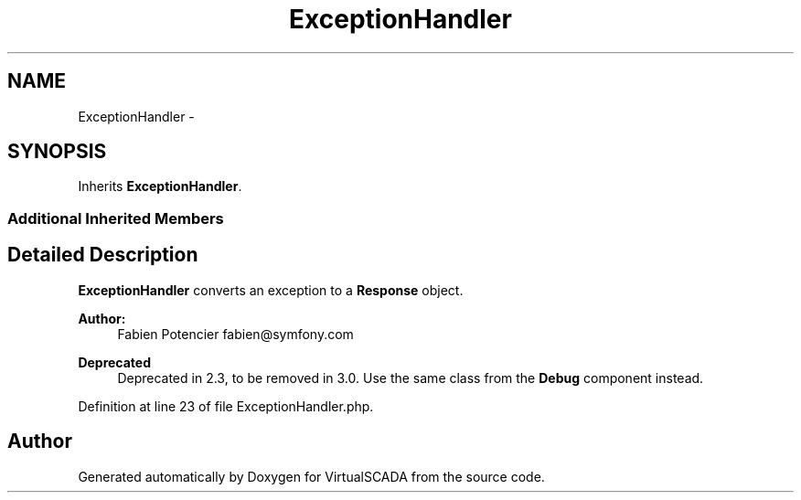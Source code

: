 .TH "ExceptionHandler" 3 "Tue Apr 14 2015" "Version 1.0" "VirtualSCADA" \" -*- nroff -*-
.ad l
.nh
.SH NAME
ExceptionHandler \- 
.SH SYNOPSIS
.br
.PP
.PP
Inherits \fBExceptionHandler\fP\&.
.SS "Additional Inherited Members"
.SH "Detailed Description"
.PP 
\fBExceptionHandler\fP converts an exception to a \fBResponse\fP object\&.
.PP
\fBAuthor:\fP
.RS 4
Fabien Potencier fabien@symfony.com
.RE
.PP
\fBDeprecated\fP
.RS 4
Deprecated in 2\&.3, to be removed in 3\&.0\&. Use the same class from the \fBDebug\fP component instead\&. 
.RE
.PP

.PP
Definition at line 23 of file ExceptionHandler\&.php\&.

.SH "Author"
.PP 
Generated automatically by Doxygen for VirtualSCADA from the source code\&.
